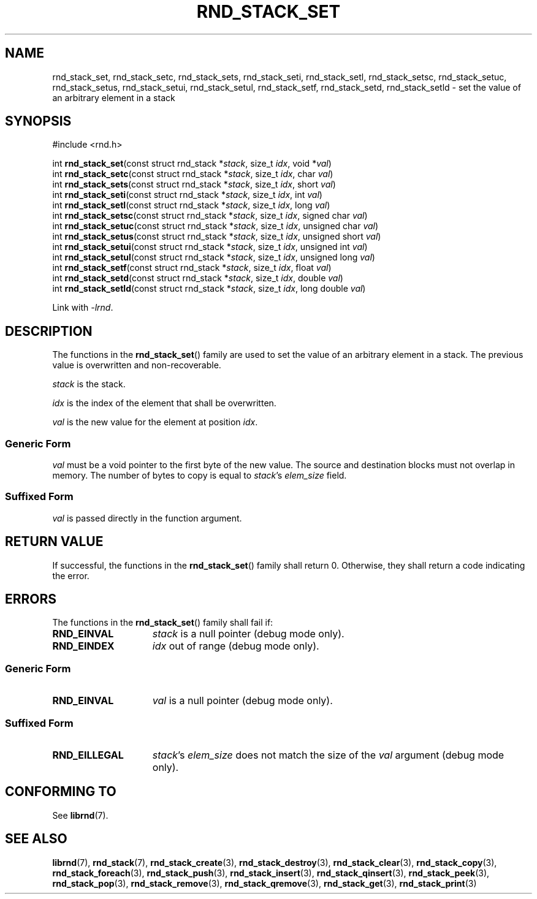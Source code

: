 .TH RND_STACK_SET 3 DATE "librnd-VERSION"
.SH NAME
rnd_stack_set, rnd_stack_setc, rnd_stack_sets, rnd_stack_seti, rnd_stack_setl,
rnd_stack_setsc, rnd_stack_setuc, rnd_stack_setus, rnd_stack_setui,
rnd_stack_setul, rnd_stack_setf, rnd_stack_setd, rnd_stack_setld \- set the
value of an arbitrary element in a stack
.SH SYNOPSIS
.ad l
#include <rnd.h>
.sp
int
.BR rnd_stack_set "(const struct rnd_stack"
.RI * stack ,
size_t
.IR idx ,
void
.RI * val )
.br
int
.BR rnd_stack_setc "(const struct rnd_stack"
.RI * stack ,
size_t
.IR idx ,
char
.IR val )
.br
int
.BR rnd_stack_sets "(const struct rnd_stack"
.RI * stack ,
size_t
.IR idx ,
short
.IR val )
.br
int
.BR rnd_stack_seti "(const struct rnd_stack"
.RI * stack ,
size_t
.IR idx ,
int
.IR val )
.br
int
.BR rnd_stack_setl "(const struct rnd_stack"
.RI * stack ,
size_t
.IR idx ,
long
.IR val )
.br
int
.BR rnd_stack_setsc "(const struct rnd_stack"
.RI * stack ,
size_t
.IR idx ,
signed char
.IR val )
.br
int
.BR rnd_stack_setuc "(const struct rnd_stack"
.RI * stack ,
size_t
.IR idx ,
unsigned char
.IR val )
.br
int
.BR rnd_stack_setus "(const struct rnd_stack"
.RI * stack ,
size_t
.IR idx ,
unsigned short
.IR val )
.br
int
.BR rnd_stack_setui "(const struct rnd_stack"
.RI * stack ,
size_t
.IR idx ,
unsigned int
.IR val )
.br
int
.BR rnd_stack_setul "(const struct rnd_stack"
.RI * stack ,
size_t
.IR idx ,
unsigned long
.IR val )
.br
int
.BR rnd_stack_setf "(const struct rnd_stack"
.RI * stack ,
size_t
.IR idx ,
float
.IR val )
.br
int
.BR rnd_stack_setd "(const struct rnd_stack"
.RI * stack ,
size_t
.IR idx ,
double
.IR val )
.br
int
.BR rnd_stack_setld "(const struct rnd_stack"
.RI * stack ,
size_t
.IR idx ,
long double
.IR val )
.sp
Link with \fI-lrnd\fP.
.ad
.SH DESCRIPTION
.P
The functions in the
.BR rnd_stack_set ()
family are used to set the value of an arbitrary element in a stack. The
previous value is overwritten and non-recoverable.
.P
.I stack
is the stack.
.P
.I idx
is the index of the element that shall be overwritten.
.P
.I val
is the new value for the element at position
.IR idx .
.SS Generic Form
.I val
must be a void pointer to the first byte of the new value. The source and
destination blocks must not overlap in memory. The number of bytes to copy is
equal to
.IR stack "'s " elem_size
field.
.SS Suffixed Form
.I val
is passed directly in the function argument.
.SH RETURN VALUE
.P
If successful, the functions in the
.BR rnd_stack_set ()
family shall return 0. Otherwise, they shall return a code indicating the
error.
.SH ERRORS
The functions in the
.BR rnd_stack_set ()
family shall fail if:
.IP \fBRND_EINVAL\fP 1.5i
.I stack
is a null pointer (debug mode only).
.IP \fBRND_EINDEX\fP 1.5i
.I idx
out of range (debug mode only).
.SS Generic Form
.IP \fBRND_EINVAL\fP 1.5i
.I val
is a null pointer (debug mode only).
.SS Suffixed Form
.IP \fBRND_EILLEGAL\fP 1.5i
.IR stack "'s " elem_size
does not match the size of the
.I val
argument (debug mode only).
.SH CONFORMING TO
See
.BR librnd (7).
.SH SEE ALSO
.ad l
.BR librnd (7),
.BR rnd_stack (7),
.BR rnd_stack_create (3),
.BR rnd_stack_destroy (3),
.BR rnd_stack_clear (3),
.BR rnd_stack_copy (3),
.BR rnd_stack_foreach (3),
.BR rnd_stack_push (3),
.BR rnd_stack_insert (3),
.BR rnd_stack_qinsert (3),
.BR rnd_stack_peek (3),
.BR rnd_stack_pop (3),
.BR rnd_stack_remove (3),
.BR rnd_stack_qremove (3),
.BR rnd_stack_get (3),
.BR rnd_stack_print (3)

